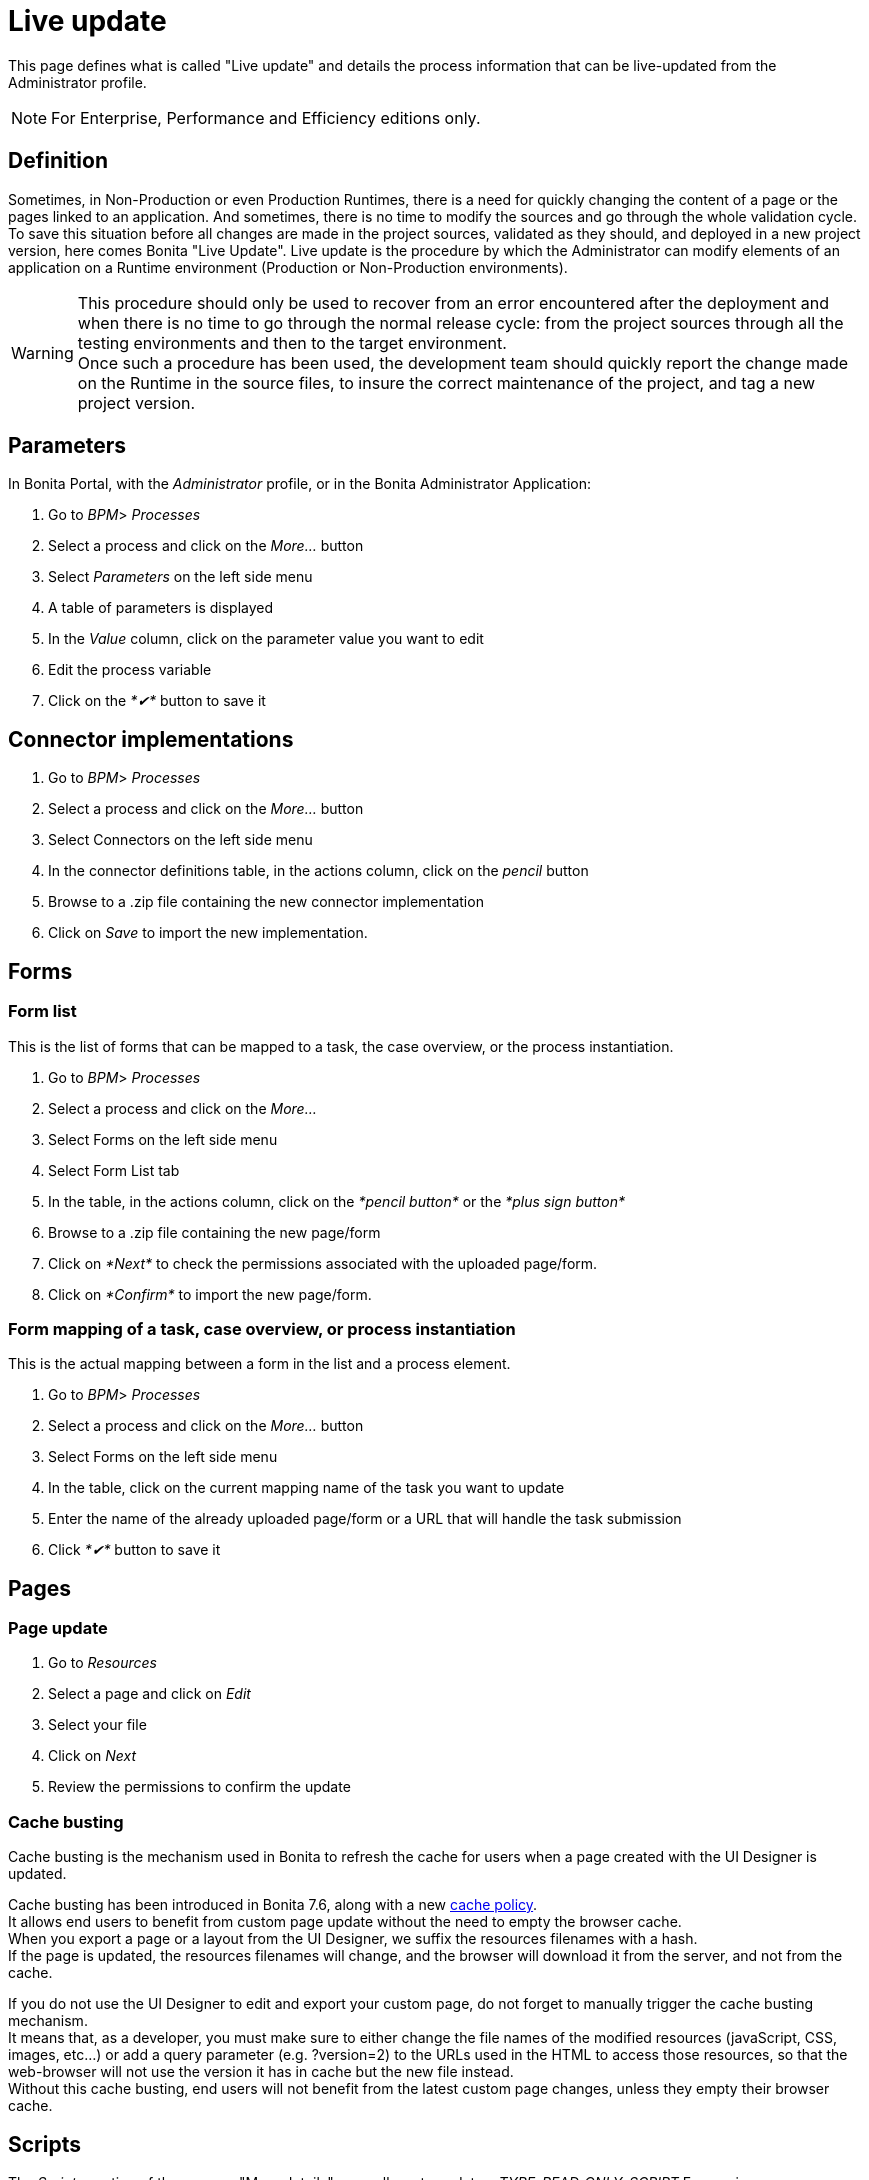= Live update
:description: This page defines what is called "Live update" and details the process information that can be live-updated from the Administrator profile.

This page defines what is called "Live update" and details the process information that can be live-updated from the Administrator profile.

[NOTE]
====

For Enterprise, Performance and Efficiency editions only.
====

== Definition

Sometimes, in Non-Production or even Production Runtimes, there is a need for quickly changing the content of a page or the pages linked to an application. And sometimes, there is no time to modify the sources and go through the whole validation cycle. +
To save this situation before all changes are made in the project sources, validated as they should, and deployed in a new project version, here comes Bonita "Live Update".
Live update is the procedure by which the Administrator can modify elements of an application on a Runtime environment (Production or Non-Production environments).

[WARNING]
====

This procedure should only be used to recover from an error encountered after the deployment and when there is no time to go through the normal release cycle: from the project sources through all the testing environments and then to the target environment. +
Once such a procedure has been used, the development team should quickly report the change made on the Runtime in the source files, to insure the correct maintenance of the project, and tag a new project version.
====

== Parameters

In Bonita Portal, with the _Administrator_ profile, or in the Bonita Administrator Application:

. Go to _BPM_> _Processes_
. Select a process and click on the _More..._ button
. Select _Parameters_ on the left side menu
. A table of parameters is displayed
. In the _Value_ column, click on the parameter value you want to edit
. Edit the process variable
. Click on the _*✔*_ button to save it

== Connector implementations

. Go to _BPM_> _Processes_
. Select a process and click on the _More..._ button
. Select Connectors on the left side menu
. In the connector definitions table, in the actions column, click on the _pencil_ button
. Browse to a .zip file containing the new connector implementation
. Click on _Save_ to import the new implementation.

== Forms

[#form-list]

=== Form list

This is the list of forms that can be mapped to a task, the case overview, or the process instantiation.

. Go to _BPM_> _Processes_
. Select a process and click on the _More..._
. Select Forms on the left side menu
. Select Form List tab
. In the table, in the actions column, click on the _*pencil button*_ or the _*plus sign button*_
. Browse to a .zip file containing the new page/form
. Click on _*Next*_ to check the permissions associated with the uploaded page/form.
. Click on _*Confirm*_ to import the new page/form.

[#form-mapping]

=== Form mapping of a task, case overview, or process instantiation

This is the actual mapping between a form in the list and a process element.

. Go to _BPM_> _Processes_
. Select a process and click on the _More..._ button
. Select Forms on the left side menu
. In the table, click on the current mapping name of the task you want to update
. Enter the name of the already uploaded page/form or a URL that will handle the task submission
. Click _*✔*_ button to save it

== Pages

=== Page update

. Go to _Resources_
. Select a page and click on _Edit_
. Select your file
. Click on _Next_
. Review the permissions to confirm the update

[#cache-busting]

=== Cache busting

Cache busting is the mechanism used in Bonita to refresh the cache for users when a page created with the UI Designer is updated.

Cache busting has been introduced in Bonita 7.6, along with a new xref:cache-configuration-and-policy.adoc[cache policy]. +
It allows end users to benefit from custom page update without the need to empty the browser cache. +
When you export a page or a layout from the UI Designer, we suffix the resources filenames with a hash. +
If the page is updated, the resources filenames will change, and the browser will download it from the server, and not from the cache.

If you do not use the UI Designer to edit and export your custom page, do not forget to manually trigger the cache busting mechanism. +
It means that, as a developer, you must make sure to either change the file names of the modified resources (javaScript, CSS, images, etc...)
 or add a query parameter (e.g. ?version=2) to the URLs used in the HTML to access those resources, so that the web-browser will not use the
 version it has in cache but the new file instead. +
Without this cache busting, end users will not benefit from the latest custom page changes, unless they empty their browser cache.

== Scripts

The _Scripts_ section of the process "More details" page allows to update a _TYPE_READ_ONLY_SCRIPT_ Expression or a _TYPE_CONSTANT_ Expression when associated to a Groovy script connector.

. Go to _BPM_> _Processes_
. Select a process and click on the _More..._ button
. Select Scripts on the left side menu
. In the displayed tree, find the script you want to update or enter the script name in the înput field
. Click on the _pencil_ button in front of the script name
. Edit the script in the displayed editor
. Click on _Save_ to update the script content.

[WARNING]
====

The script dependencies are fixed, i.e., when the process is implemented, the developer design the script to use some variables and/or parameters. The Live update capability cannot go against this design and only allows to change the script content. If the new script tries to use more variables, it will lead to execution errors. To change the script dependencies (data available in the script execution context), the process definition must be updated and a newer version of the process deployed.
====
